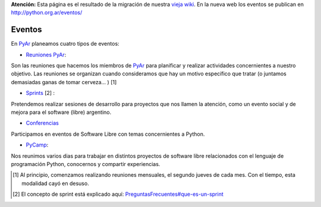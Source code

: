 .. class:: alert alert-warning

**Atención:** Esta página es el resultado de la migración de nuestra `vieja wiki`_.
En la nueva web los eventos se publican en http://python.org.ar/eventos/

Eventos
=======

En PyAr_ planeamos cuatro tipos de eventos:

* `Reuniones PyAr </eventos/reuniones>`_:

Son las reuniones que hacemos los miembros de PyAr_ para planificar y realizar actividades concernientes a nuestro objetivo. Las reuniones se organizan cuando consideramos que hay un motivo específico que tratar (o juntamos demasiadas ganas de tomar cerveza... ) [1]

* `Sprints </eventos/sprints>`_ [2] :

Pretendemos realizar sesiones de desarrollo para proyectos que nos llamen la atención, como un evento social y de mejora para el software (libre) argentino.

* `Conferencias </eventos/conferencias>`_

Participamos en eventos de Software Libre con temas concernientes a Python.

* PyCamp_:

Nos reunimos varios dias para trabajar en distintos proyectos de software libre relacionados con el lenguaje de programación Python, conocernos y compartir experiencias.

.. ############################################################################

.. [1]  Al principio, comenzamos realizando reuniones mensuales, el segundo jueves de cada mes. Con el tiempo, esta modalidad cayó en desuso.

.. [2]  El concepto de sprint está explicado aquí: `PreguntasFrecuentes#que-es-un-sprint`_



.. _pycamp: /pycamp

.. _vieja wiki: http://old.python.org.ar/Eventos

.. _PreguntasFrecuentes#que-es-un-sprint: /preguntasfrecuentes#que-es-un-sprint


.. _pyar: /pyar
